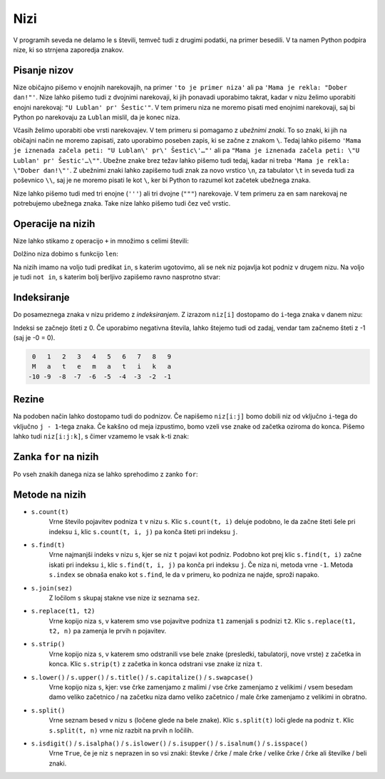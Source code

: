 Nizi
====

V programih seveda ne delamo le s števili, temveč tudi z drugimi podatki, na
primer besedili. V ta namen Python podpira nize, ki so strnjena zaporedja
znakov.

Pisanje nizov
-------------

Nize običajno pišemo v enojnih narekovajih, na primer ``'to je primer niza'``
ali pa ``'Mama je rekla: "Dober dan!"'``. Nize lahko pišemo tudi z dvojnimi
narekovaji, ki jih ponavadi uporabimo takrat, kadar v nizu želimo uporabiti
enojni narekovaj: ``"U Lublan' pr' Šestic'"``. V tem primeru niza ne moremo
pisati med enojnimi narekovaji, saj bi Python po narekovaju za ``Lublan``
mislil, da je konec niza.

Včasih želimo uporabiti obe vrsti narekovajev. V tem primeru si pomagamo z
*ubežnimi znaki*. To so znaki, ki jih na običajni način ne moremo zapisati, zato
uporabimo poseben zapis, ki se začne z znakom ``\``. Tedaj lahko pišemo ``'Mama
je iznenada začela peti: "U Lublan\' pr\' Šestic\'…"'`` ali pa ``"Mama je
iznenada začela peti: \"U Lublan' pr' Šestic'…\""``. Ubežne znake brez težav
lahko pišemo tudi tedaj, kadar ni treba ``'Mama je rekla: \"Dober dan!\"'``. Z
ubežnimi znaki lahko zapišemo tudi znak za novo vrstico ``\n``, za tabulator
``\t`` in seveda tudi za poševnico ``\\``, saj je ne moremo pisati le kot ``\``,
ker bi Python to razumel kot začetek ubežnega znaka.

Nize lahko pišemo tudi med tri enojne (``'''``) ali tri dvojne (``"""``)
narekovaje. V tem primeru za en sam narekovaj ne potrebujemo ubežnega znaka.
Take nize lahko pišemo tudi čez več vrstic.


Operacije na nizih
------------------

Nize lahko stikamo z operacijo ``+`` in množimo s celimi števili:

.. doctest::

    >>> 'Dober' + 'dan'
    'Doberdan'
    >>> 10 * 'ha'
    'hahahahahahahahahaha'
    >>> 'tro' + 5 * 'lo'
    'trolololololo'

Dolžino niza dobimo s funkcijo ``len``:

.. doctest::

    >>> len('Uvod v programiranje')
    20
    >>> len('')
    0

Na nizih imamo na voljo tudi predikat ``in``, s katerim ugotovimo, ali se
nek niz pojavlja kot podniz v drugem nizu. Na voljo je tudi ``not in``, s katerim
bolj berljivo zapišemo ravno nasprotno stvar:

.. doctest::

    >>> 'gram' in 'Uvod v programiranje'
    True
    >>> 'liter' in 'Uvod v programiranje'
    False
    >>> not ('liter' in 'Uvod v programiranje')
    True
    >>> 'liter' not in 'Uvod v programiranje'
    True


.. testcode::

    def je_samoglasnik(crka):
        return crka in 'aeiouAEIOU'


Indeksiranje
------------

Do posameznega znaka v nizu pridemo z *indeksiranjem*. Z izrazom ``niz[i]``
dostopamo do ``i``-tega znaka v danem nizu:

.. doctest::

    >>> najboljsi_predmet = 'Uvod v programiranje'
    >>> najboljsi_predmet[0]
    'U'
    >>> najboljsi_predmet[7]
    'p'
    >>> najboljsi_predmet[-1]
    'e'
    >>> najboljsi_predmet[-5]
    'r'

Indeksi se začnejo šteti z 0. Če uporabimo negativna števila, lahko štejemo tudi
od zadaj, vendar tam začnemo šteti z -1 (saj je -0 = 0).

.. code::

    0   1   2   3   4   5   6   7   8   9
    M   a   t   e   m   a   t   i   k   a
   -10 -9  -8  -7  -6  -5  -4  -3  -2  -1

Rezine
------

Na podoben način lahko dostopamo tudi do podnizov. Če napišemo ``niz[i:j]`` bomo
dobili niz od vključno ``i``-tega do vključno ``j - 1``-tega znaka. Če kakšno od
meja izpustimo, bomo vzeli vse znake od začetka oziroma do konca. Pišemo lahko
tudi ``niz[i:j:k]``, s čimer vzamemo le vsak ``k``-ti znak:

.. doctest::

    >>> najboljsi_predmet[10:14]
    'gram'
    >>> najboljsi_predmet[7:]
    'programiranje'
    >>> najboljsi_predmet[5:15:2]
    'vporm'
    >>> najboljsi_predmet[7::3]
    'pgmae'
    >>> najboljsi_predmet[::-1]
    'ejnarimargorp v dovU'


Zanka ``for`` na nizih
----------------------

Po vseh znakih danega niza se lahko sprehodimo z zanko ``for``:

.. testcode::

    def stevilo_samoglasnikov(niz):
        '''Vrne število samoglasnikov v danem nizu.'''
        stevilo = 0
        for znak in niz:
            if znak in 'aeiouAEIOU':
                stevilo += 1
        return stevilo

    def pobrisi_samoglasnike(niz):
        '''Vrne niz enak danemu, le da smo iz njega izpustili vse samoglasnike.'''
        brez_samoglasnikov = ''
        for znak in niz:
            if znak not in 'aeiouAEIOU':
                brez_samoglasnikov += znak
        return brez_samoglasnikov

.. doctest::

    >>> stevilo_samoglasnikov('Uvod v programiranje')
    7
    >>> pobrisi_samoglasnike('Uvod v programiranje')
    'vd v prgrmrnj'


Metode na nizih
---------------


- ``s.count(t)``
    Vrne število pojavitev podniza ``t`` v nizu ``s``. Klic ``s.count(t, i)``
    deluje podobno, le da začne šteti šele pri indeksu ``i``,
    klic ``s.count(t, i, j)`` pa konča šteti pri indeksu ``j``.

- ``s.find(t)``
    Vrne najmanjši indeks v nizu ``s``, kjer se niz ``t`` pojavi kot podniz.
    Podobno kot prej klic ``s.find(t, i)`` začne iskati pri indeksu ``i``,
    klic ``s.find(t, i, j)`` pa konča pri indeksu ``j``. Če niza ni,
    metoda vrne ``-1``. Metoda ``s.index`` se obnaša enako kot ``s.find``, le
    da v primeru, ko podniza ne najde, sproži napako.
    
- ``s.join(sez)``
    Z ločilom ``s`` skupaj stakne vse nize iz seznama ``sez``.

- ``s.replace(t1, t2)``
    Vrne kopijo niza ``s``, v katerem smo vse pojavitve podniza ``t1`` zamenjali s podnizi ``t2``.
    Klic ``s.replace(t1, t2, n)`` pa zamenja le prvih ``n`` pojavitev.

- ``s.strip()``
    Vrne kopijo niza ``s``, v katerem smo odstranili vse bele znake (presledki, tabulatorji, nove vrste)
    z začetka in konca.
    Klic ``s.strip(t)`` z začetka in konca odstrani vse znake iz niza ``t``.

- ``s.lower()`` / ``s.upper()`` / ``s.title()`` / ``s.capitalize()`` / ``s.swapcase()``
    Vrne kopijo niza ``s``, kjer:
    vse črke zamenjamo z malimi /
    vse črke zamenjamo z velikimi / 
    vsem besedam damo veliko začetnico /
    na začetku niza damo veliko začetnico /
    male črke zamenjamo z velikimi in obratno.

- ``s.split()``
    Vrne seznam besed v nizu ``s`` (ločene glede na bele znake). Klic ``s.split(t)``
    loči glede na podniz ``t``. Klic ``s.split(t, n)`` vrne niz razbit na prvih ``n``
    ločilih.

- ``s.isdigit()`` / ``s.isalpha()`` / ``s.islower()`` / ``s.isupper()`` / ``s.isalnum()`` / ``s.isspace()``
    Vrne ``True``, če je niz ``s`` neprazen in so vsi znaki:
    števke / črke / male črke / velike črke / črke ali številke / beli znaki.
